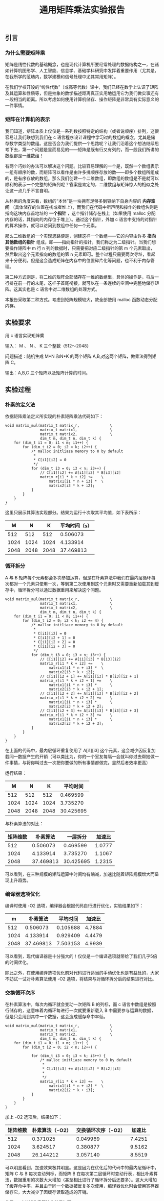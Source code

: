 #+TITLE: 通用矩阵乘法实验报告
#+OPTIONS: toc:nil num:3 H:4 ^:nil pri:t
#+HTML_HEAD: <link rel="stylesheet" type="text/css" href="http://gongzhitaao.org/orgcss/org.css"/>

** 引言

*** 为什么需要矩阵乘
矩阵是线性代数的基础概念，也是现代计算机所要经常处理的数据结构之一，在诸如计算机图形学、人工智能、信息学、基础学科研究中发挥着重要作用（尤其是，在我所学的范畴内，数学建模和信号处理中尤其常用矩阵）。

在我们学校开设的“线性代数”（或高等代数）课中，我们已经在数学上认识了矩阵及其运算和性质等，但是抽象的数学描述距离真正实用地运用它为我们做实事还有一段相当的距离。所以考虑如何使用计算机储存、操作矩阵是非常具有实际意义的一件事情。

*** 矩阵在计算机的表示
我们知道，矩阵本质上仅仅是一系列数按照特定的结构（或者说顺序）排列，这很容易让我们联想到我们在 c 语言程序设计课程中学习过的数组的概念，尤其是储存数字类型的数组。这是否会为我们提供一个思路呢？让我们沿着这个想法继续思考下去，第一个问题是显而易见的——矩阵是既有行又有列的，而一般我们所讲的数组都是一维数组！

有两个巧妙的办法可以解决这个问题。比较容易理解的一个是，既然一个数组表示一组有顺序的数，而矩阵可以看作是由许多排顺序存放的数——即多个数组所组成的，是有序存放的数组，那么我们创建一个二维数组，即数组的数组是不是就可以顺利的表示一个完整的矩阵列呢？答案是肯定的，二维数组与矩阵惊人的相似之处让这一点几乎不言自明。

从朴素的角度来看，数组的“本体”是一块拥有足够多到容纳下自身内容的 *内存空间* （具体储存的位置在栈或者堆上），而我们在代码中所声明和操作的数组名则是指向这块内存首地址的 *一个指针* ，这个指针储存在栈上（如果使用 malloc 分配内存的话，其指向的内存位于堆上）。通过这个指针，外加 c 语言中支持的对指针的算术操作，就可以访问到数组中任何一个元素。

那么二维数组的一个实现思路便是，创建这样一个数组——它的内容由许多 *指向其他数组的指针* 组成，即——指向指针的指针，我们称之为二级指针。当我们想要操作矩阵中 m 行 n 列的数据时，只需要把对应二级指针的第 m 个元素取出，然后取出这个元素指向的数组的第 n 元素即可。整个过程只需要两次寻址，看起来十分便利。但是这会造成矩阵在内存中的位置碎片化等问题，也不利于内存管理。

第二种方式则是，将二维的矩阵全部储存在一维的数组里，具体的操作是，将后一行排在前一行的末尾，这样子首尾衔接，就可以在一条连续的空间中完整地储存矩阵。这其实也是 c 语言中对二维数组的处理方式。

本报告采取第二种方式。考虑到矩阵规模较大，故全部使用 malloc 函数动态分配内存。

** 实验要求

用 c 语言实现矩阵乘

输入： M 、 N 、 K 三个整数（512～2048）

问题描述：随机生成 M*N 和N*K 的两个矩阵 A,B,对这两个矩阵，做乘法得到矩阵 C。

输出：A,B,C 三个矩阵以及矩阵计算的时间。

** 实验过程

*** 朴素的定义法

依据矩阵乘法定义所实现的朴素矩阵乘法代码如下：

#+begin_src
void matrix_mul(matrix_t matrix_r,              \
                matrix_t matrix1,               \
                matrix_t matrix2,               \
                dim_t m, dim_t n, dim_t k) {
    for (dim_t i1 = 0; i1 < m; i1++) {
        for (dim_t i2 = 0; i2 < k; i2++) {
            /* malloc initliaze memory to 0 by default
             *
             * C[i1][i2] = 0
             */
            for (dim_t i3 = 0; i3 < n; i3++) {
                // C[i1][i2] += A[i1][i3] * B[i3][i2]
                matrix_r[i1 * k + i2] +=    \
                    matrix1[i1 * n + i3] *  \
                    matrix2[i3 * k + i2];
            }
        }
    }
}
#+end_src

这里只展示其算法实现部分。结果为运行十次取其平均值，如下表所示：

|    M |    N |    K | 平均时间（s） |
|------+------+------+---------------|
|  512 |  512 |  512 |      0.506073 |
| 1024 | 1024 | 1024 |      4.133914 |
| 2048 | 2048 | 2048 |     37.469813 |

*** 循环拆分

A 与 B 矩阵每个元素都会多次参加运算，但是在朴素算法中我们在最内层循环每次都对一个元素只使用一次，等到第二次使用到这个元素时又需要重新加载其到缓存中，循环拆分可以通过数据重用来解决这个问题。

#+begin_src
void matrix_mul(matrix_t matrix_r,              \
                matrix_t matrix1,               \
                matrix_t matrix2,               \
                dim_t m, dim_t n, dim_t k) {
    for (dim_t i1 = 0; i1 < m; i1++) {
        for (dim_t i2 = 0; i2 < k; i2 += 4) {
            /* malloc initliaze memory to 0 by default
             *
             * C[i1][i2] = 0
             * C[i1][i2 + 1] = 0
             * C[i1][i2 + 2] = 0
             * C[i1][i2 + 3] = 0
             */
            for (dim_t i3 = 0; i3 < n; i3++) {
                // C[i1][i2] += A[i1][i3] * B[i3][i2]
                matrix_r[i1 * k + i2] +=    \
                    matrix1[i1 * n + i3] *  \
                    matrix2[i3 * k + i2];
                // C[i1][i2 + 1] += A[i1][i3] * B[i3][i2 + 1]
                matrix_r[i1 * k + i2 + 1] +=    \
                    matrix1[i1 * n + i3] *      \
                    matrix2[i3 * k + i2 + 1];
                // C[i1][i2 + 2] += A[i1][i3] * B[i3][i2 + 2]
                matrix_r[i1 * k + i2 + 2] +=    \
                    matrix1[i1 * n + i3] *      \
                    matrix2[i3 * k + i2 + 2];
                // C[i1][i2 + 3] += A[i1][i3] * B[i3][i2 + 3]
                matrix_r[i1 * k + i2 + 3] +=    \
                    matrix1[i1 * n + i3] *      \
                    matrix2[i3 * k + i2 + 3];
            }
        }
    }
}
#+end_src

在上面的代码中，最内层循环重复使用了 A[i1][i3] 这个元素，这会减少因反复加载同一数据产生的开销（可以类比为，你的一个室友每隔一会就叫你过去帮她做一件事情，与将你叫过去一次把你要做的所有事情都做完，显然后者效率更高）

运行结果：

|    M |    N |    K |  平均时间 |
|------+------+------+-----------|
|  512 |  512 |  512 |  0.469599 |
| 1024 | 1024 | 1024 |  3.735270 |
| 2048 | 2048 | 2048 | 30.425695 |

与朴素算法的对比：

| 矩阵维数 |  朴素算法 |  一层拆分 | 加速比 |
|----------+-----------+-----------+--------|
|      512 |  0.506073 |  0.469599 | 1.0777 |
|     1024 |  4.133914 |  3.735270 | 1.1067 |
|     2048 | 37.469813 | 30.425695 | 1.2315 |

可以看到，在三种规模的矩阵运算中时间均有缩减，加速比随着矩阵规模增大而呈现上升趋势。

*** 编译器选项优化

编译时使用 -O2 选项，编译器会根据代码自行进行优化，实验结果如下：

|    m |  朴素算法 | 平均时间 | 加速比 |
|------+-----------+----------+--------|
|  512 |  0.506073 | 0.105688 | 4.7884 |
| 1024 |  4.133914 | 0.929409 | 4.4479 |
| 2048 | 37.469813 | 7.503153 | 4.9939 |

可以看到，现代编译器是十分强大的！仅仅是一个编译选项就带给了我们几乎5倍的时间优化。

除此之外，在使用编译选项优化前对代码进行适当的手动优化也是有益处的，大家不妨试一试对朴素算法使用 -O2 选项，将结果与对循环拆分后的结果进行对比。

*** 交换循环次序

在朴素算法中，每次内循环就会变动一次矩阵 B 的列标，而 c 语言中数组是按照行储存的，这意味着内循环每进行一次就要重新载入 B 中需要参与运算的数据，但是只会用到其中一个数据，这会造成缓存命中率低。

#+begin_src
void matrix_mul(matrix_t matrix_r,              \
                matrix_t matrix1,               \
                matrix_t matrix2,               \
                dim_t m, dim_t n, dim_t k) {
    for (dim_t i1 = 0; i1 < m; i1++) {
        for (dim_t i2 = 0; i2 < n; i2++) {
            
            for (dim_t i3 = 0; i3 < k; i3++) {
                /* malloc initliaze memory to 0 by default
                 *
                 * C[i1][i3] += A[i1][i2] * B[i2][i3]
                 *
                 */
                matrix_r[i1 * k + i3] +=    \
                    matrix1[i1 * n + i2] *  \
                    matrix2[i2 * k + i3];
            }
        }
    }
}
#+end_src

加上 -O2 选项后，结果如下：

| 矩阵维数 | 朴素算法（-O2） | 交换循环次序（-O2） | 加速比 |
|----------+-----------------+---------------------+--------|
|      512 |        0.371025 |            0.049969 | 7.4251 |
|     1024 |        3.624517 |            0.380877 | 9.5162 |
|     2048 |       26.144212 |            3.057140 | 8.5519 |

可以明显看到，加速效果极其明显。这是因为在优化后的代码中的最内层循环中，矩阵 C 与 B 每次变动列标，而矩阵 B 在每次第二层循环时变动行表，相比朴素算法，数据重用的次数大大增加（甚至相比进行了循环拆分后还要多）。这大大增加了缓存命中率，并且由于同一个数据被反复多次使用，编译器优化时会使用寄存器储存它，大大减少了因缓存读取造成的开销。

使用 perf 分析朴素算法的结果如下：

#+begin_src
Performance counter stats for './mul':

     1,417,345,420      cache-references:u        #  277.442 M/sec                  
        33,748,097      cache-misses:u            #    2.381 % of all cache refs    
          5,108.63 msec task-clock:u              #    0.610 CPUs utilized          
                 0      context-switches:u        #    0.000 /sec                   
                 0      cpu-migrations:u          #    0.000 /sec                   
             1,082      page-faults:u             #  211.799 /sec                   
    21,891,199,333      cycles:u                  #    4.285 GHz                    

       8.368968740 seconds time elapsed

       5.109299000 seconds user
       0.000000000 seconds sys
#+end_src

使用 perf 分析交换循环次序后的结果如下：

#+begin_src
 Performance counter stats for './mul':

     1,568,893,823      cache-references:u        #  430.631 M/sec                  
        33,074,293      cache-misses:u            #    2.108 % of all cache refs    
          3,643.24 msec task-clock:u              #    0.503 CPUs utilized          
                 0      context-switches:u        #    0.000 /sec                   
                 0      cpu-migrations:u          #    0.000 /sec                   
             1,085      page-faults:u             #  297.812 /sec                   
    15,884,304,284      cycles:u                  #    4.360 GHz                    

       7.245727861 seconds time elapsed

       3.640509000 seconds user
       0.003330000 seconds sys
#+end_src

对比可以看到，缓存命中率 cache-references 一项后者大大高于前者。

这同时也印证了前面所说，在使用编译选项前对代码进行合理优化结果会大不一样。

*** Coppersmith–Winograd 算法

截至到现在，使用的方法都还是基于朴素的算法进行改进，尽管可以得到可观的加速比，但是其算法层面的局限性决定了我们必须使用三个 for 循环，也就是时间复杂度为 O(n^3) ，随着矩阵规模逐渐扩大，其时间会呈现三次函数的趋势迅速增加。

除了朴素算法之外，我们还有其他可供选择的算法，它们的时间复杂度低于朴素算法。这意味着随着矩阵规模越来越大，这种算法在时间上的优势也会越来越大。

#+begin_src
void cw(matrix_t matrix_r, matrix_t matrix1, matrix_t matrix2, dim_t n) {
    if (n == 2) {
        matrix_mul(matrix_r, matrix1, matrix2, 4, 4, 4);
        return;
    }

    matrix_t a11 = malloc(sizeof(element_t) * n * n * 8);
    matrix_t a12 = a11 + n * n;
    matrix_t a21 = a12 + n * n;
    matrix_t a22 = a21 + n * n;
    part_matrix(matrix1, a11, a12, a21, a22, n);
    matrix_t b11 = a22 + n * n;
    matrix_t b12 = b11 + n * n;
    matrix_t b21 = b12 + n * n;
    matrix_t b22 = b21 + n * n;
    part_matrix(matrix2, b11, b12, b21, b22, n);
    
    matrix_t s1 = matrix1;
    matrix_t s2 = s1 + n * n;
    matrix_t s3 = s2 + n * n;
    matrix_t s4 = s3 + n * n;
    matrix_t t1 = matrix2;
    matrix_t t2 = t1 + n * n;
    matrix_t t3 = t2 + n * n;
    matrix_t t4 = t3 + n * n;
    
    matrix_add(s1, a21, a22, n, n);
    matrix_sub(s2, s1, a11, n, n);
    matrix_sub(s3, a11, a21, n, n);
    matrix_sub(s4, a12, s2, n, n);
    matrix_sub(t1, b12, b11, n, n);
    matrix_sub(t2, b22, t1, n, n);
    matrix_sub(t3, b22, b12, n, n);
    matrix_sub(t4, t2, b21, n, n);
    
    matrix_t m1 = a21;
    memset(m1, 0, sizeof(element_t) * n * n);
    cw(m1, a11, b11, n / 2);
    matrix_t m2 = a11;
    memset(m2, 0, sizeof(element_t) * n * n);
    cw(m2, a12, b21, n/2);
    matrix_t m3 = a12;
    memset(m3, 0, sizeof(element_t) * n * n);
    cw(m3, s4, b22, n/2);
    matrix_t m4 = s4;
    memset(m4, 0, sizeof(element_t) * n * n);
    cw(m4, a22, t4, n/2);
    matrix_t m5 = a22;
    memset(m5, 0, sizeof(element_t) * n * n);
    cw(m5, s1, t1, n/2);
    matrix_t m6 = s1;
    memset(m6, 0, sizeof(element_t) * n * n);
    cw(m6, s2, t2, n/2);
    matrix_t m7 = s2;
    memset(m7, 0, sizeof(element_t) * n * n);
    cw(m7, s3, t3, n/2);

    matrix_t u1 = b11;
    matrix_t u2 = b12;
    matrix_t u3 = b21;
    matrix_t u4 = b22;
    matrix_t u5 = s3;
    matrix_t u6 = s4;
    matrix_t u7 = t1;
   
    matrix_add(u1, m1, m2, n, n);
    matrix_add(u2, m1, m6, n, n);
    matrix_add(u3, u2, m7, n, n);
    matrix_add(u4, u2, m5, n, n);
    matrix_add(u5, u4, m3, n, n);
    matrix_sub(u6, u3, m4, n, n);
    matrix_add(u7, u3, m5, n, n);
    
    matrix_t c11 = u1;
    matrix_t c12 = u5;
    matrix_t c21 = u6;
    matrix_t c22 = u7;    
    comb_matrix(matrix_r, c11, c12, c21, c22, n);

    free(a11);
}
#+end_src

在未添加任何编译器优化参数的情况下，运行结果如下：

| 矩阵维数 |  朴素算法 | Coppersmith–Winograd | 加速比 |
|----------+-----------+----------------------+--------|
|      512 |  0.506073 |             0.352850 | 1.4342 |
|     1024 |  4.133914 |             2.553325 | 1.6190 |
|     2048 | 37.469813 |            18.096058 | 2.0706 |

可以看出，加速效果也十分明显，并且理论上讲，如果继续扩大矩阵规模，这个优势会越来越大。

** 实验总结

矩阵相乘作为一种广泛应用于各学科的运算，对其的优化是具有重大意义的。作为学生的我们，在动手中理解并掌握矩阵优化的具体方法，是大有裨益的。

在这次实验中，自己看到了编写代码时粗心大意的短板，磕磕绊绊也总算完成了目标，希望自己今后能够学到更多，进步更多。
